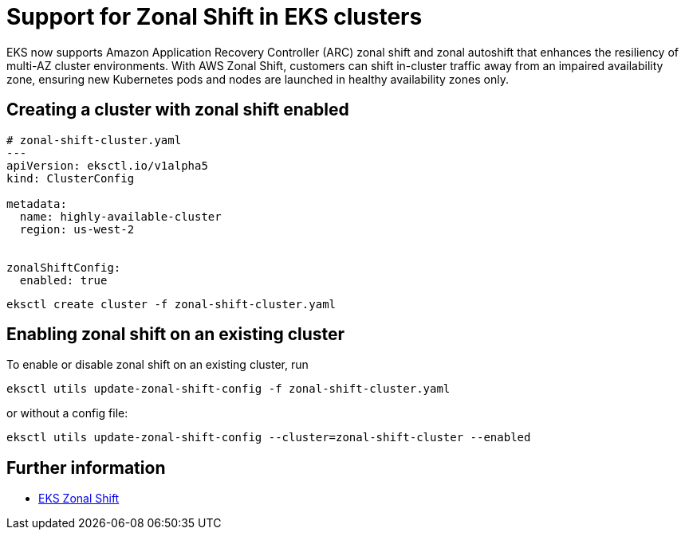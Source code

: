 [.topic]
[#zonal-shift]
= Support for Zonal Shift in EKS clusters
:info_titleabbrev: Enable Zonal Shift


EKS now supports Amazon Application Recovery Controller (ARC) zonal shift and zonal autoshift that enhances the
resiliency of multi-AZ cluster environments. With AWS Zonal Shift, customers can shift in-cluster traffic away
from an impaired availability zone, ensuring new Kubernetes pods and nodes are launched in healthy availability zones only.

== Creating a cluster with zonal shift enabled

[,yaml]
----
# zonal-shift-cluster.yaml
---
apiVersion: eksctl.io/v1alpha5
kind: ClusterConfig

metadata:
  name: highly-available-cluster
  region: us-west-2


zonalShiftConfig:
  enabled: true
----

[,shell]
----
eksctl create cluster -f zonal-shift-cluster.yaml
----

== Enabling zonal shift on an existing cluster

To enable or disable zonal shift on an existing cluster, run

[,shell]
----
eksctl utils update-zonal-shift-config -f zonal-shift-cluster.yaml
----

or without a config file:

[,shell]
----
eksctl utils update-zonal-shift-config --cluster=zonal-shift-cluster --enabled
----

== Further information

* link:eks/latest/userguide/zone-shift.html["EKS Zonal Shift",type="documentation"]
